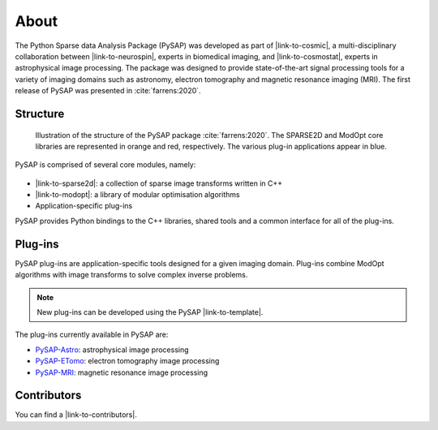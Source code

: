 About
=====

.. figure:: ../images/cosmostat_logo.jpg
  :figclass: margin
  :width: 250px
  :alt: CosmoStat Logo
  :target: http://www.cosmostat.org/

.. figure:: ../images/neurospin_logo.png
  :figclass: margin
  :width: 250px
  :alt: NeuroSpin Logo
  :target: https://joliot.cea.fr/drf/joliot/en/Pages/research_entities/NeuroSpin.aspx

The Python Sparse data Analysis Package (PySAP) was developed
as part of |link-to-cosmic|, a multi-disciplinary collaboration between
|link-to-neurospin|, experts in biomedical imaging, and |link-to-cosmostat|,
experts in astrophysical image processing. The package was designed to provide
state-of-the-art signal processing tools for a variety of imaging domains such
as astronomy, electron tomography and magnetic resonance imaging (MRI). The
first release of PySAP was presented in :cite:`farrens:2020`.

Structure
---------

.. figure:: ../images/schema.jpg
  :figclass: margin-caption
  :width: 60%
  :alt: PySAP Schema

  Illustration of the structure of the PySAP package :cite:`farrens:2020`. The
  SPARSE2D and ModOpt core libraries are represented in orange and red,
  respectively. The various plug-in applications appear in blue.

PySAP is comprised of several core modules, namely:


.. figure:: https://cea-cosmic.github.io/ModOpt/_images/modopt_logo.png
  :figclass: margin
  :width: 60%
  :alt: ModOpt
  :target: https://cea-cosmic.github.io/ModOpt

- |link-to-sparse2d|: a collection of sparse image transforms written in C++
- |link-to-modopt|: a library of modular optimisation algorithms
- Application-specific plug-ins

PySAP provides Python bindings to the C++ libraries, shared tools and a common
interface for all of the plug-ins.

Plug-ins
--------

PySAP plug-ins are application-specific tools designed for a given imaging
domain. Plug-ins combine ModOpt algorithms with image transforms to solve
complex inverse problems.

.. note::
  :class: margin

  New plug-ins can be developed using the PySAP |link-to-template|.

The plug-ins currently available in PySAP are:

- `PySAP-Astro <astro.html>`_: astrophysical image processing
- `PySAP-ETomo <etomo.html>`_: electron tomography image processing
- `PySAP-MRI <mri.html>`_: magnetic resonance image processing



Contributors
------------

You can find a |link-to-contributors|.

.. |link-to-cosmic| raw:: html

  <a href="http://cosmic.cosmostat.org/" target="_blank">COSMIC</a>

.. |link-to-neurospin| raw:: html

  <a href="https://joliot.cea.fr/drf/joliot/en/Pages/research_entities/NeuroSpin.aspx"
  target="_blank">NeuroSpin</a>

.. |link-to-cosmostat| raw:: html

  <a href="http://www.cosmostat.org/"
  target="_blank">CosmoStat</a>

.. |link-to-sparse2d| raw:: html

  <a href="https://github.com/CosmoStat/Sparse2D"
  target="_blank">Sparse2D</a>

.. |link-to-modopt| raw:: html

  <a href="https://cea-cosmic.github.io/ModOpt"
  target="_blank">ModOpt</a>

.. |link-to-template| raw:: html

  <a href="https://github.com/CEA-COSMIC/pysap-extplugin"
  target="_blank">plug-in template</a>

.. |link-to-contributors| raw:: html

  <a href="https://github.com/CEA-COSMIC/pysap/graphs/contributors"
  target="_blank">list of PySAP contributors here</a>
